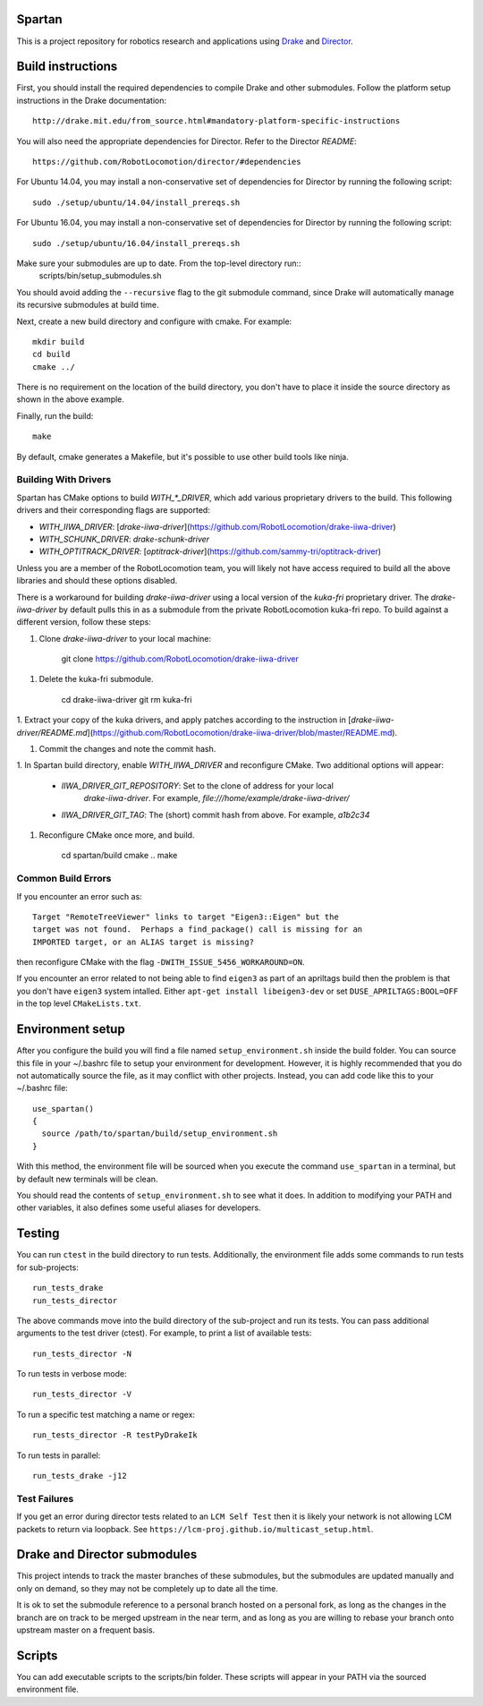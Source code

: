 Spartan
=======

This is a project repository for robotics research and applications using
Drake_ and Director_.

.. _Drake: https://www.github.com/RobotLocomotion/drake
.. _Director: https://www.github.com/RobotLocomotion/director


Build instructions
==================

First, you should install the required dependencies to compile Drake and other
submodules. Follow the platform setup instructions in the Drake documentation::

    http://drake.mit.edu/from_source.html#mandatory-platform-specific-instructions

You will also need the appropriate dependencies for Director. Refer to the
Director `README`::

    https://github.com/RobotLocomotion/director/#dependencies

For Ubuntu 14.04, you may install a non-conservative set of dependencies for
Director by running the following script::

    sudo ./setup/ubuntu/14.04/install_prereqs.sh

For Ubuntu 16.04, you may install a non-conservative set of dependencies for
Director by running the following script::

    sudo ./setup/ubuntu/16.04/install_prereqs.sh


Make sure your submodules are up to date. From the top-level directory run::
    scripts/bin/setup_submodules.sh

You should avoid adding the ``--recursive`` flag to the git submodule command,
since Drake will automatically manage its recursive submodules at build time.

Next, create a new build directory and configure with cmake. For example::

    mkdir build
    cd build
    cmake ../

There is no requirement on the location of the build directory, you don't
have to place it inside the source directory as shown in the above example.

Finally, run the build::

    make

By default, cmake generates a Makefile, but it's possible to use other
build tools like ninja.

Building With Drivers
------------------------
Spartan has CMake options to build `WITH_*_DRIVER`, which add various
proprietary drivers to the build. This following drivers and their
corresponding flags are supported:

* `WITH_IIWA_DRIVER`: [`drake-iiwa-driver`](https://github.com/RobotLocomotion/drake-iiwa-driver)
* `WITH_SCHUNK_DRIVER`: `drake-schunk-driver`
* `WITH_OPTITRACK_DRIVER`: [`optitrack-driver`](https://github.com/sammy-tri/optitrack-driver)

Unless you are a member of the RobotLocomotion team, you will likely not have
access required to build all the above libraries and should these options
disabled.

There is a workaround for building `drake-iiwa-driver` using a local version of
the `kuka-fri` proprietary driver. The `drake-iiwa-driver` by default pulls this in
as a submodule from the private RobotLocomotion kuka-fri repo. To build against
a different version, follow these steps:

1. Clone `drake-iiwa-driver` to your local machine:

        git clone https://github.com/RobotLocomotion/drake-iiwa-driver

1. Delete the kuka-fri submodule.

        cd drake-iiwa-driver
        git rm kuka-fri

1. Extract your copy of the kuka drivers, and apply patches according to the
instruction in [`drake-iiwa-driver/README.md`](https://github.com/RobotLocomotion/drake-iiwa-driver/blob/master/README.md).

1. Commit the changes and note the commit hash.

1. In Spartan build directory, enable `WITH_IIWA_DRIVER` and reconfigure CMake.
Two additional options will appear:
   * `IIWA_DRIVER_GIT_REPOSITORY`: Set to the clone of address for your local
      `drake-iiwa-driver`. For example, `file:///home/example/drake-iiwa-driver/`
   * `IIWA_DRIVER_GIT_TAG`: The (short) commit hash from above. For example, `a1b2c34`

1. Reconfigure CMake once more, and build.

        cd spartan/build
        cmake ..
        make


Common Build Errors
-------------------

If you encounter an error such as::

    Target "RemoteTreeViewer" links to target "Eigen3::Eigen" but the
    target was not found.  Perhaps a find_package() call is missing for an
    IMPORTED target, or an ALIAS target is missing?

then reconfigure CMake with the flag ``-DWITH_ISSUE_5456_WORKAROUND=ON``.

If you encounter an error related to not being able to find ``eigen3`` as part of an apriltags build then the problem is that you don't have ``eigen3`` system intalled. Either ``apt-get install libeigen3-dev`` or set ``DUSE_APRILTAGS:BOOL=OFF`` in the top level ``CMakeLists.txt``.

Environment setup
=================

After you configure the build you will find a file named ``setup_environment.sh``
inside the build folder.  You can source this file in your ~/.bashrc file to
setup your environment for development.  However, it is highly recommended that
you do not automatically source the file, as it may conflict with other projects.
Instead, you can add code like this to your ~/.bashrc file::

    use_spartan()
    {
      source /path/to/spartan/build/setup_environment.sh
    }

With this method, the environment file will be sourced when you execute the
command ``use_spartan`` in a terminal, but by default new terminals will be clean.

You should read the contents of ``setup_environment.sh`` to see what it does.
In addition to modifying your PATH and other variables, it also defines some
useful aliases for developers.


Testing
=======

You can run ``ctest`` in the build directory to run tests. Additionally, the
environment file adds some commands to run tests for sub-projects::

    run_tests_drake
    run_tests_director

The above commands move into the build directory of the sub-project and run
its tests.  You can pass additional arguments to the test driver (ctest). For
example, to print a list of available tests::

    run_tests_director -N

To run tests in verbose mode::

    run_tests_director -V

To run a specific test matching a name or regex::

    run_tests_director -R testPyDrakeIk

To run tests in parallel::

    run_tests_drake -j12

Test Failures
-------------
If you get an error during director tests related to an ``LCM Self Test`` then it is likely your network is not allowing LCM packets to return via loopback. See ``https://lcm-proj.github.io/multicast_setup.html``.


Drake and Director submodules
=============================

This project intends to track the master branches of these submodules, but the
submodules are updated manually and only on demand, so they may not be completely
up to date all the time.

It is ok to set the submodule reference to a personal branch hosted on a
personal fork, as long as the changes in the branch are on track to be merged
upstream in the near term, and as long as you are willing to rebase
your branch onto upstream master on a frequent basis.


Scripts
=======

You can add executable scripts to the scripts/bin folder.  These scripts will
appear in your PATH via the sourced environment file.

